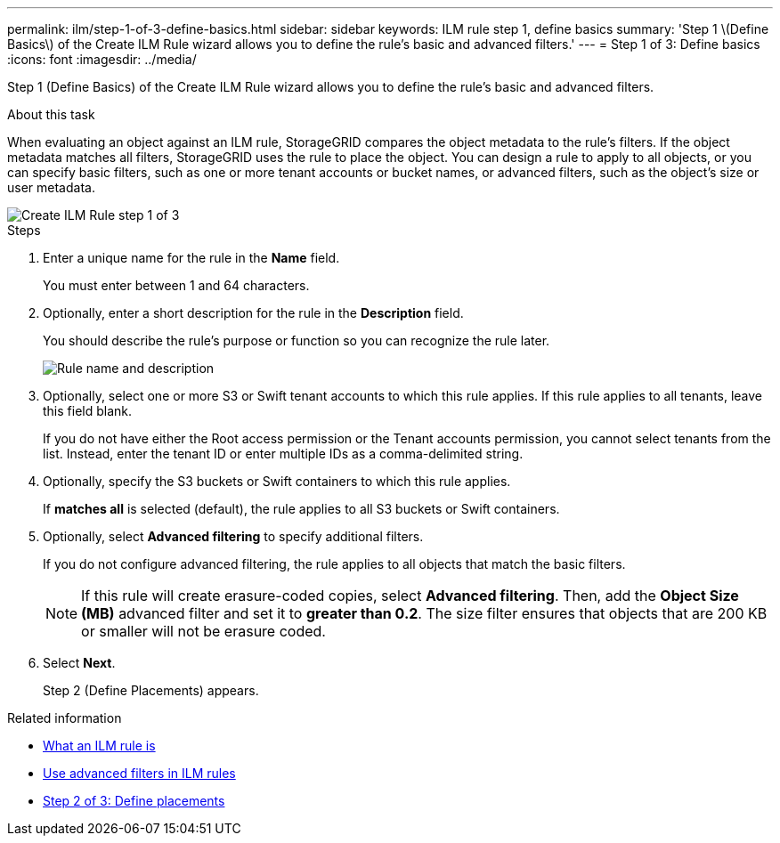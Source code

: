 ---
permalink: ilm/step-1-of-3-define-basics.html
sidebar: sidebar
keywords: ILM rule step 1, define basics
summary: 'Step 1 \(Define Basics\) of the Create ILM Rule wizard allows you to define the rule’s basic and advanced filters.'
---
= Step 1 of 3: Define basics
:icons: font
:imagesdir: ../media/

[.lead]
Step 1 (Define Basics) of the Create ILM Rule wizard allows you to define the rule's basic and advanced filters.

.About this task

When evaluating an object against an ILM rule, StorageGRID compares the object metadata to the rule's filters. If the object metadata matches all filters, StorageGRID uses the rule to place the object. You can design a rule to apply to all objects, or you can specify basic filters, such as one or more tenant accounts or bucket names, or advanced filters, such as the object's size or user metadata.

image::../media/ilm_create_ilm_rule_wizard_1.png[Create ILM Rule step 1 of 3]

.Steps

. Enter a unique name for the rule in the *Name* field.
+
You must enter between 1 and 64 characters.

. Optionally, enter a short description for the rule in the *Description* field.
+
You should describe the rule's purpose or function so you can recognize the rule later.
+
image::../media/ilm_rule_wizard_name_description.gif[Rule name and description]

. Optionally, select one or more S3 or Swift tenant accounts to which this rule applies. If this rule applies to all tenants, leave this field blank.
+
If you do not have either the Root access permission or the Tenant accounts permission, you cannot select tenants from the list. Instead, enter the tenant ID or enter multiple IDs as a comma-delimited string.

. Optionally, specify the S3 buckets or Swift containers to which this rule applies.
+
If *matches all* is selected (default), the rule applies to all S3 buckets or Swift containers.

. Optionally, select *Advanced filtering* to specify additional filters.
+
If you do not configure advanced filtering, the rule applies to all objects that match the basic filters.
+
NOTE: If this rule will create erasure-coded copies, select *Advanced filtering*. Then, add the *Object Size (MB)* advanced filter and set it to *greater than 0.2*. The size filter ensures that objects that are 200 KB or smaller will not be erasure coded.

. Select *Next*.
+
Step 2 (Define Placements) appears.

.Related information

* xref:what-ilm-rule-is.adoc[What an ILM rule is]

* xref:using-advanced-filters-in-ilm-rules.adoc[Use advanced filters in ILM rules]

* xref:step-2-of-3-define-placements.adoc[Step 2 of 3: Define placements]
